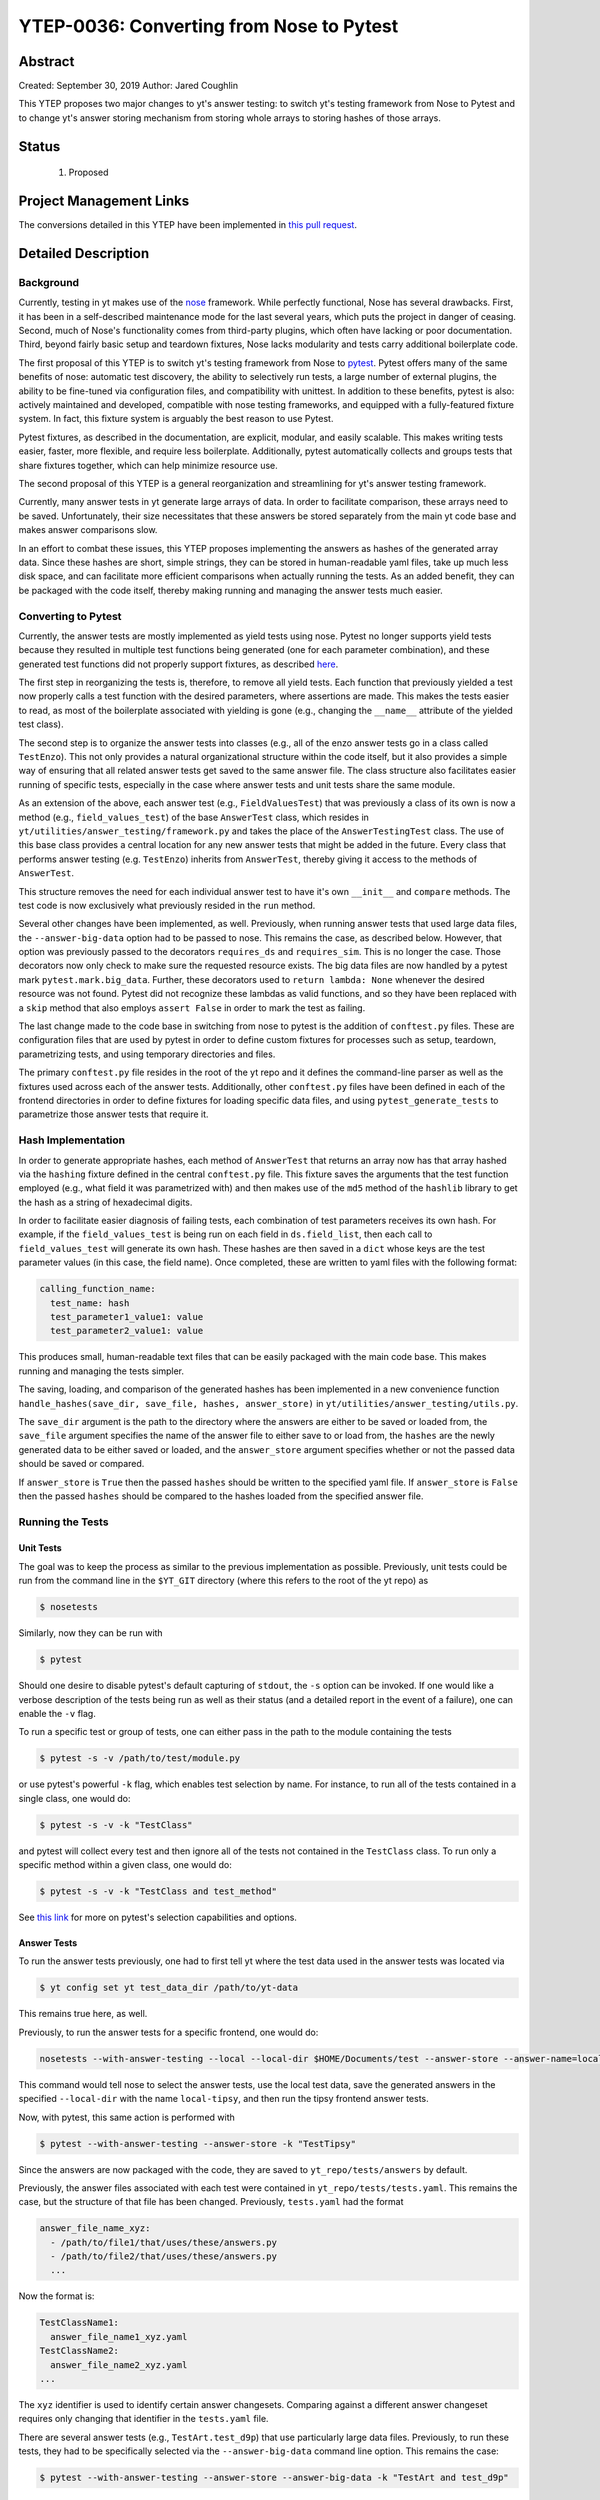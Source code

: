 YTEP-0036: Converting from Nose to Pytest
=========================================

Abstract
--------

Created: September 30, 2019
Author: Jared Coughlin

This YTEP proposes two major changes to yt's answer testing: to switch yt's testing framework from Nose to Pytest and to change yt's answer storing mechanism from storing whole arrays to storing hashes of those arrays.

Status
------

 #. Proposed

Project Management Links
------------------------

The conversions detailed in this YTEP have been implemented in `this pull request <https://github.com/yt-project/yt/pull/2286>`_.

Detailed Description
--------------------

Background
^^^^^^^^^^

Currently, testing in yt makes use of the `nose <https://nose.readthedocs.io/en/latest/>`_ framework. While perfectly functional, Nose has several drawbacks. First, it has been in a self-described maintenance mode for the last several years, which puts the project in danger of ceasing. Second, much of Nose's functionality comes from third-party plugins, which often have lacking or poor documentation. Third, beyond fairly basic setup and teardown fixtures, Nose lacks modularity and tests carry additional boilerplate code.

The first proposal of this YTEP is to switch yt's testing framework from Nose to `pytest <http://pytest.org/en/latest/>`_. Pytest offers many of the same benefits of nose: automatic test discovery, the ability to selectively run tests, a large number of external plugins, the ability to be fine-tuned via configuration files, and compatibility with unittest. In addition to these benefits, pytest is also: actively maintained and developed, compatible with nose testing frameworks, and equipped with a fully-featured fixture system. In fact, this fixture system is arguably the best reason to use Pytest.

Pytest fixtures, as described in the documentation, are explicit, modular, and easily scalable. This makes writing tests easier, faster, more flexible, and require less boilerplate. Additionally, pytest automatically collects and groups tests that share fixtures together, which can help minimize resource use.

The second proposal of this YTEP is a general reorganization and streamlining for yt's answer testing framework.

Currently, many answer tests in yt generate large arrays of data. In order to facilitate comparison, these arrays need to be saved. Unfortunately, their size necessitates that these answers be stored separately from the main yt code base and makes answer comparisons slow.

In an effort to combat these issues, this YTEP proposes implementing the answers as hashes of the generated array data. Since these hashes are short, simple strings, they can be stored in human-readable yaml files, take up much less disk space, and can facilitate more efficient comparisons when actually running the tests. As an added benefit, they can be packaged with the code itself, thereby making running and managing the answer tests much easier.

Converting to Pytest
^^^^^^^^^^^^^^^^^^^^

Currently, the answer tests are mostly implemented as yield tests using nose. Pytest no longer supports yield tests because they resulted in multiple test functions being generated (one for each parameter combination), and these generated test functions did not properly support fixtures, as described `here <https://docs.pytest.org/en/latest/deprecations.html#yield-tests>`_.

The first step in reorganizing the tests is, therefore, to remove all yield tests. Each function that previously yielded a test now properly calls a test function with the desired parameters, where assertions are made. This makes the tests easier to read, as most of the boilerplate associated with yielding is gone (e.g., changing the ``__name__`` attribute of the yielded test class).

The second step is to organize the answer tests into classes (e.g., all of the enzo answer tests go in a class called ``TestEnzo``). This not only provides a natural organizational structure within the code itself, but it also provides a simple way of ensuring that all related answer tests get saved to the same answer file. The class structure also facilitates easier running of specific tests, especially in the case where answer tests and unit tests share the same module.

As an extension of the above, each answer test (e.g., ``FieldValuesTest``) that was previously a class of its own is now a method (e.g., ``field_values_test``) of the base ``AnswerTest`` class, which resides in ``yt/utilities/answer_testing/framework.py`` and takes the place of the ``AnswerTestingTest`` class. The use of this base class provides a central location for any new answer tests that might be added in the future. Every class that performs answer testing (e.g. ``TestEnzo``) inherits from ``AnswerTest``, thereby giving it access to the methods of ``AnswerTest``.

This structure removes the need for each individual answer test to have it's own ``__init__`` and ``compare`` methods. The test code is now exclusively what previously resided in the ``run`` method.

Several other changes have been implemented, as well. Previously, when running answer tests that used large data files, the ``--answer-big-data`` option had to be passed to nose. This remains the case, as described below. However, that option was previously passed to the decorators ``requires_ds`` and ``requires_sim``. This is no longer the case. Those decorators now only check to make sure the requested resource exists. The big data files are now handled by a pytest mark ``pytest.mark.big_data``. Further, these decorators used to ``return lambda: None`` whenever the desired resource was not found. Pytest did not recognize these lambdas as valid functions, and so they have been replaced with a ``skip`` method that also employs ``assert False`` in order to mark the test as failing.

The last change made to the code base in switching from nose to pytest is the addition of ``conftest.py`` files.  These are configuration files that are used by pytest in order to define custom fixtures for processes such as setup, teardown, parametrizing tests, and using temporary directories and files.

The primary ``conftest.py`` file resides in the root of the yt repo and it defines the command-line parser as well as the fixtures used across each of the answer tests. Additionally, other ``conftest.py`` files have been defined in each of the frontend directories in order to define fixtures for loading specific data files, and using ``pytest_generate_tests`` to parametrize those answer tests that require it.

Hash Implementation
^^^^^^^^^^^^^^^^^^^

In order to generate appropriate hashes, each method of ``AnswerTest`` that returns an array now has that array hashed via the ``hashing`` fixture defined in the central ``conftest.py`` file. This fixture saves the arguments that the test function employed (e.g., what field it was parametrized with) and then makes use of the ``md5`` method of the ``hashlib`` library to get the hash as a string of hexadecimal digits.

In order to facilitate easier diagnosis of failing tests, each combination of test parameters receives its own hash. For example, if the ``field_values_test`` is being run on each field in ``ds.field_list``, then each call to ``field_values_test`` will generate its own hash. These hashes are then saved in a ``dict`` whose keys are the test parameter values (in this case, the field name). Once completed, these are written to yaml files with the following format:

.. code-block:: yaml

  calling_function_name:
    test_name: hash
    test_parameter1_value1: value
    test_parameter2_value1: value

This produces small, human-readable text files that can be easily packaged with the main code base. This makes running and managing the tests simpler.

The saving, loading, and comparison of the generated hashes has been implemented in a new convenience function ``handle_hashes(save_dir, save_file, hashes, answer_store)`` in ``yt/utilities/answer_testing/utils.py``.

The ``save_dir`` argument is the path to the directory where the answers are either to be saved or loaded from, the ``save_file`` argument specifies the name of the answer file to either save to or load from, the ``hashes`` are the newly generated data to be either saved or loaded, and the ``answer_store`` argument specifies whether or not the passed data should be saved or compared.

If ``answer_store`` is ``True`` then the passed ``hashes`` should be written to the specified yaml file. If ``answer_store`` is ``False`` then the passed ``hashes`` should be compared to the hashes loaded from the specified answer file.

Running the Tests
^^^^^^^^^^^^^^^^^

Unit Tests
""""""""""

The goal was to keep the process as similar to the previous implementation as possible. Previously, unit tests could be run from the command line in the ``$YT_GIT`` directory (where this refers to the root of the yt repo) as

.. code-block:: bash

  $ nosetests

Similarly, now they can be run with

.. code-block:: bash

  $ pytest

Should one desire to disable pytest's default capturing of ``stdout``, the ``-s`` option can be invoked. If one would like a verbose description of the tests being run as well as their status (and a detailed report in the event of a failure), one can enable the ``-v`` flag.

To run a specific test or group of tests, one can either pass in the path to the module containing the tests

.. code-block:: bash

  $ pytest -s -v /path/to/test/module.py

or use pytest's powerful ``-k`` flag, which enables test selection by name. For instance, to run all of the tests contained in a single class, one would do:

.. code-block:: bash

  $ pytest -s -v -k "TestClass"

and pytest will collect every test and then ignore all of the tests not contained in the ``TestClass`` class. To run only a specific method within a given class, one would do:

.. code-block:: bash

  $ pytest -s -v -k "TestClass and test_method"

See `this link <https://docs.pytest.org/en/latest/usage.html#specifying-tests-selecting-tests>`_ for more on pytest's selection capabilities and options.

Answer Tests
""""""""""""

To run the answer tests previously, one had to first tell yt where the test data used in the answer tests was located via

.. code-block:: bash

  $ yt config set yt test_data_dir /path/to/yt-data

This remains true here, as well.

Previously, to run the answer tests for a specific frontend, one would do:

.. code-block:: bash

  nosetests --with-answer-testing --local --local-dir $HOME/Documents/test --answer-store --answer-name=local-tipsy yt.frontends.tipsy

This command would tell nose to select the answer tests, use the local test data, save the generated answers in the specified ``--local-dir`` with the name ``local-tipsy``, and then run the tipsy frontend answer tests.

Now, with pytest, this same action is performed with

.. code-block:: bash

  $ pytest --with-answer-testing --answer-store -k "TestTipsy"

Since the answers are now packaged with the code, they are saved to ``yt_repo/tests/answers`` by default.

Previously, the answer files associated with each test were contained in ``yt_repo/tests/tests.yaml``. This remains the case, but the structure of that file has been changed. Previously, ``tests.yaml`` had the format

.. code-block:: yaml

  answer_file_name_xyz:
    - /path/to/file1/that/uses/these/answers.py
    - /path/to/file2/that/uses/these/answers.py
    ...

Now the format is:

.. code-block:: yaml

  TestClassName1:
    answer_file_name1_xyz.yaml
  TestClassName2:
    answer_file_name2_xyz.yaml
  ...

The ``xyz`` identifier is used to identify certain answer changesets. Comparing against a different answer changeset requires only changing that identifier in the ``tests.yaml`` file.

There are several answer tests (e.g., ``TestArt.test_d9p``) that use particularly large data files. Previously, to run these tests, they had to be specifically selected via the ``--answer-big-data`` command line option. This remains the case:

.. code-block:: bash

  $ pytest --with-answer-testing --answer-store --answer-big-data -k "TestArt and test_d9p"

Writing New Tests
^^^^^^^^^^^^^^^^^

If one is writing tests for a new frontend, one should create a ``tests`` directory inside of the new frontend directory and, within the ``tests`` directory, create a file called ``test_outputs.py``. Within this file, one should define a new class that inherits from ``AnswerTest`` and is marked by pytest as being an answer test. All of the frontend tests should now be methods of this class. For example:

.. code-block:: python

  import pytest

  from yt.utilities.answer_testing import framework as fw
  from yt.utilities.answer_testing import utils

  # The first decorator tell pytest to skip the tests in this class if the
  # --with-answer-testing option was not passed on the command line. The
  # second decorator tells pytest to use the answer_file fixture, which
  # properly sets TestNewFrontend answer_file
  @pytest.mark.answer_test
  @pytest.mark.usefixtures('answer_file')
  class TestNewFrontend(fw.AnswerTest):
    # By using the hashing fixture, all of the data stored in test_result
    # will be hashed upon the method's completion
    @pytest.mark.usefixtures('hashing')
    @utils.requires_ds(test_data_file)
    # The method can be parametrized in the conftest.py file. See below
    def test_method1(self, param1, param2):
      ds = utils.data_dir_load(test_data_file)
      test_result = self.some_answer_test(ds, param1, param2)
      self.hashes.update({'some_answer_test' : test_result})

If desired, each test method can be individually parametrized by creating a ``conftest.py`` file next to the ``test_outputs.py`` file. The example above would utilize this file like so:

.. code-blocK:: python

  def pytest_generate_tests(metafunc):
    if metafunc.function.__name__ == 'test_method1':
      metafunc.parametrize('param1', list_of_param1_values, ids=list_of_param1_ids)
      metafunc.parametrize('param2', list_of_param2_values, ids=list_of_param2_ids)

This ``pytest_generate_tests`` function will generate a separate test function for each combination of values in the two parameter lists. To parametrize against multiple parameters without having every combination:

.. code-blocK:: python

  def pytest_generate_tests(metafunc):
    if metafunc.function.__name__ == 'test_method1':
      metafunc.parametrize('param1, param2', list_of_parameter_combination_tuples, ids=list_of_ids)

That is, one must generate a list whose elements are ``(param1, param2)`` tuples.

If one is writing a new answer test (such as the ``field_values_test``), one should make the test a method of the ``AnswerTest`` class. For example:

.. code-block:: python

  # This is in yt/utilities/answer_testing.framework.py
  class AnswerTest:
    # The other methods are here. New method goes below
    def my_new_answer_test(self, test_param1, test_param2):
      # Do stuff
      return result

Any new frontend must have its tests registered and assigned an answer file. This should be done by updating ``yt_repo/tests/tests.yaml`` with:

.. code-block:: yaml

  TestNewFrontend:
    answer_file_name_000.yaml

Optionally, any new fixtures that you might define and use should go in the top-level ``conftest.py``, unless they are frontend specific, in which case they should go in a ``conftest.py`` file that resides in the ``frontends/my_new_frontend/tests`` directory.

The primary method of reaching out to the community about these changes is through the yt-dev mailing list. These solutions will be tested by making sure that all of the current answer tests are able to successfully create answer files with the desired format and then read in and successfully compare to the saved answers if nothing is changed, and fail if something in a test is changed.

Backwards Compatibility
-----------------------

This YTEP breaks backward compatibility due to the removal of the yield tests, the addition of the answer files to the main code base, and the move to pytest.
